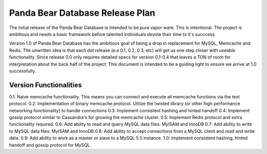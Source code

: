 ================================
Panda Bear Database Release Plan
================================

The initial release of the Panda Bear Database is intended to be pure vapor ware. This is intentional. The project is ambitious and needs a basic framework before talented individuals devote their time to it's succcess.

Version 1.0 of Panda Bear Database has the ambitious goal of being a drop in replacement for MySQL, Memcache and Redis. The unwritten idea is that each dot release (e.e 0.1, 0.2, 0.3, etc) will get us one step closer with useable functionality. Since release 0.0 only requires detailed specs for version 0.1-0.4 that leaves a TON of room for interpretation about the back half of the project. This document is intended to be a guiding light to ensure we arrive at 1.0 successfully.

Version Functionalities
=======================

0.1: Naive memcache functionality. This means you can connect and execute all memcache functions via the text protocol.
0.2: Implementation of binary memcache protocol. Utilize the twisted library (or other high performance networking functionality) to handle connections
0.3: Implement consistent hashing and hinted handoff
0.4: Implement gossip protocol similar to Cassandra's for growing the memcache cluster.
0.5: Implement Redis protocol and extra functionality required. 
0.6: Add ability to read and query MySQL data files: MyISAM and InnoDB
0.7: Add ability to write to MySQL data files: MyISAM and InnoDB
0.8: Add ability to accept connections from a MySQL client and read and write data.
0.9: Add ability to work as a master or slave to a MySQL 5.5 instance.
1.0: Implement consistent hashing, hinted handoff and gossip protocol for MySQL.
